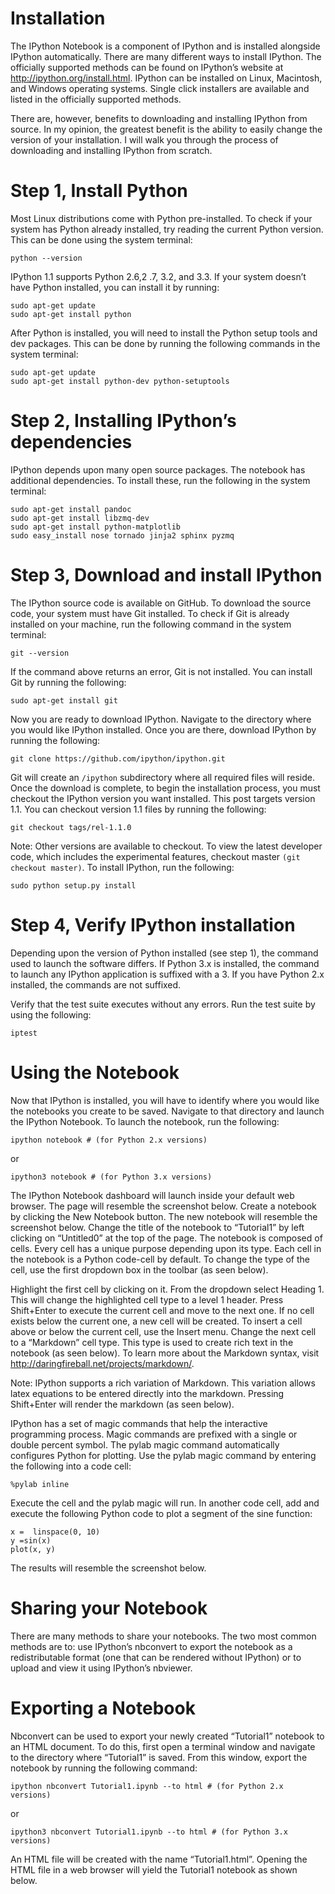 * Installation
The IPython Notebook is a component of IPython and is installed
alongside IPython automatically. There are many different ways to
install IPython. The officially supported methods can be found on
IPython’s website at http://ipython.org/install.html. IPython can be
installed on Linux, Macintosh, and Windows operating systems. Single
click installers are available and listed in the officially supported
methods.

There are, however, benefits to downloading and installing IPython
from source. In my opinion, the greatest benefit is the ability to
easily change the version of your installation. I will walk you
through the process of downloading and installing IPython from
scratch.

* Step 1, Install Python
Most Linux distributions come with Python pre-installed. To check if
your system has Python already installed, try reading the current
Python version. This can be done using the system terminal:
#+BEGIN_EXAMPLE
python --version
#+END_EXAMPLE
IPython 1.1 supports Python 2.6,2 .7, 3.2, and 3.3. If your system doesn’t have Python installed, you can install it by running:
#+BEGIN_EXAMPLE
sudo apt-get update
sudo apt-get install python
#+END_EXAMPLE
After Python is installed, you will need to install the Python setup tools and dev packages. This can be done by running the following commands in the system terminal:
#+BEGIN_EXAMPLE
sudo apt-get update
sudo apt-get install python-dev python-setuptools
#+END_EXAMPLE
* Step 2, Installing IPython’s dependencies
IPython depends upon many open source packages. The notebook has additional dependencies. To install these, run the following in the system terminal:
#+BEGIN_EXAMPLE
sudo apt-get install pandoc
sudo apt-get install libzmq-dev
sudo apt-get install python-matplotlib
sudo easy_install nose tornado jinja2 sphinx pyzmq
#+END_EXAMPLE
* Step 3, Download and install IPython
The IPython source code is available on GitHub. To download the source
code, your system must have Git installed. To check if Git is already
installed on your machine, run the following command in the system
terminal:
#+BEGIN_EXAMPLE
git --version
#+END_EXAMPLE
If the command above returns an error, Git is not installed. You can install Git by running the following:
#+BEGIN_EXAMPLE
sudo apt-get install git
#+END_EXAMPLE
Now you are ready to download IPython. Navigate to the directory where you would like IPython installed. Once you are there, download IPython by running the following:
#+BEGIN_EXAMPLE
git clone https://github.com/ipython/ipython.git
#+END_EXAMPLE
Git will create an =/ipython= subdirectory where all required files will
reside. Once the download is complete, to begin the installation
process, you must checkout the IPython version you want
installed. This post targets version 1.1. You can checkout version 1.1
files by running the following:
#+BEGIN_EXAMPLE
git checkout tags/rel-1.1.0
#+END_EXAMPLE
Note: Other versions are available to checkout. To view the latest developer code, which includes the experimental features, checkout master =(git checkout master)=.
To install IPython, run the following:
#+BEGIN_EXAMPLE
sudo python setup.py install
#+END_EXAMPLE
* Step 4, Verify IPython installation
Depending upon the version of Python installed (see step 1), the
command used to launch the software differs. If Python 3.x is
installed, the command to launch any IPython application is suffixed
with a 3. If you have Python 2.x installed, the commands are not
suffixed.

Verify that the test suite executes without any errors. Run the test suite by using the following:
#+BEGIN_EXAMPLE
iptest
#+END_EXAMPLE
* Using the Notebook
Now that IPython is installed, you will have to identify where you
would like the notebooks you create to be saved. Navigate to that
directory and launch the IPython Notebook. To launch the notebook, run
the following:
#+BEGIN_EXAMPLE
ipython notebook # (for Python 2.x versions)
#+END_EXAMPLE
or 
#+BEGIN_EXAMPLE
ipython3 notebook # (for Python 3.x versions)
#+END_EXAMPLE
The IPython Notebook dashboard will launch inside your default web browser. The page will resemble the screenshot below.
[[./t1_p11.jpg]]
Create a notebook by clicking the New Notebook button. The new
notebook will resemble the screenshot below. Change the title of the
notebook to “Tutorial1” by left clicking on “Untitled0” at the top of
the page.
[[./t1_p2.jpg]]
The notebook is composed of cells. Every cell has a unique purpose depending upon its type. Each cell in the notebook is a Python code-cell by default. To change the type of the cell, use the first dropdown box in the toolbar (as seen below).

Highlight the first cell by clicking on it. From the dropdown select
Heading 1. This will change the highlighted cell type to a level 1
header. Press Shift+Enter to execute the current cell and move to the
next one. If no cell exists below the current one, a new cell will be
created. To insert a cell above or below the current cell, use the
Insert menu.
[[./t1_p3.jpg]]
Change the next cell to a “Markdown” cell type. This type is used to create rich text in the notebook (as seen below). To learn more about the Markdown syntax, visit http://daringfireball.net/projects/markdown/.

Note: IPython supports a rich variation of Markdown. This variation allows latex equations to be entered directly into the markdown.
[[./t1_p4.jpg]]
Pressing Shift+Enter will render the markdown (as seen below).
[[./t1_p5.jpg]]

IPython has a set of magic commands that help the interactive programming process. Magic commands are prefixed with a single or double percent symbol. The pylab magic command automatically configures Python for plotting. Use the pylab magic command by entering the following into a code cell:

#+BEGIN_EXAMPLE
%pylab inline
#+END_EXAMPLE
Execute the cell and the pylab magic will run. In another code cell, add and execute the following Python code to plot a segment of the sine function:
#+BEGIN_EXAMPLE
x =  linspace(0, 10)
y =sin(x)
plot(x, y)
#+END_EXAMPLE
The results will resemble the screenshot below.
[[./t1_p6.jpg]]
* Sharing your Notebook

There are many methods to share your notebooks. The two most common
methods are to: use IPython’s nbconvert to export the notebook as a
redistributable format (one that can be rendered without IPython) or
to upload and view it using IPython’s nbviewer.

* Exporting a Notebook

Nbconvert can be used to export your newly created “Tutorial1”
notebook to an HTML document. To do this, first open a terminal window
and navigate to the directory where “Tutorial1” is saved. From this
window, export the notebook by running the following command:
#+BEGIN_EXAMPLE
ipython nbconvert Tutorial1.ipynb --to html # (for Python 2.x versions)
#+END_EXAMPLE
or
#+BEGIN_EXAMPLE
ipython3 nbconvert Tutorial1.ipynb --to html # (for Python 3.x versions)
#+END_EXAMPLE
An HTML file will be created with the name “Tutorial1.html”. Opening the HTML file in a web browser will yield the Tutorial1 notebook as shown below.
[[./t1_p7.jpg]]
